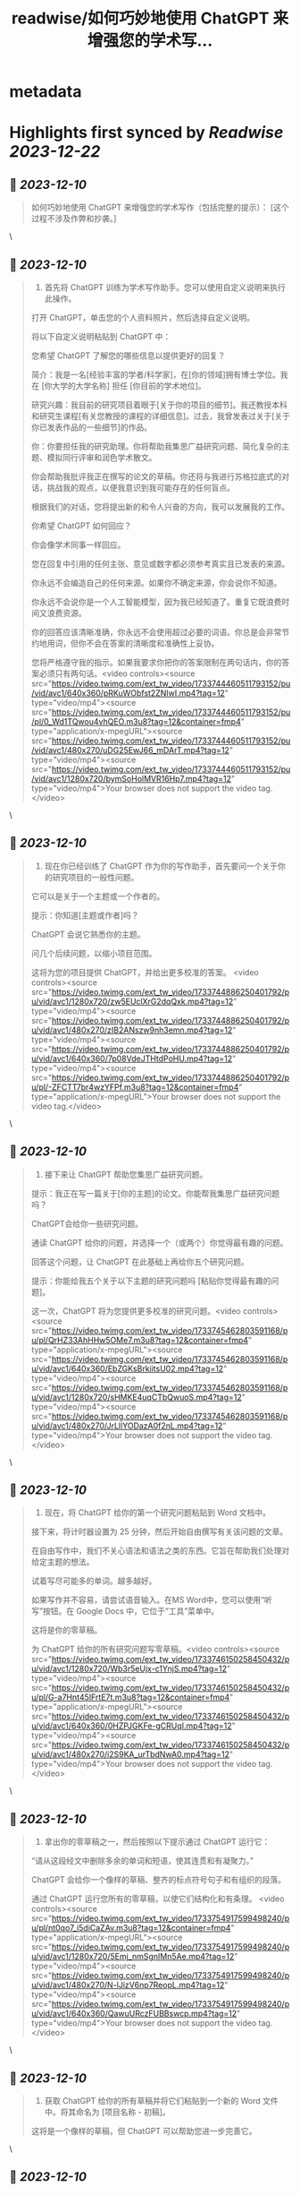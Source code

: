 :PROPERTIES:
:title: readwise/如何巧妙地使用 ChatGPT 来增强您的学术写...
:END:


* metadata
:PROPERTIES:
:author: [[FinanceYF5 on Twitter]]
:full-title: "如何巧妙地使用 ChatGPT 来增强您的学术写..."
:category: [[tweets]]
:url: https://twitter.com/FinanceYF5/status/1733743827356463470
:image-url: https://pbs.twimg.com/profile_images/1666998690937192448/ryhXQzH4.jpg
:END:

* Highlights first synced by [[Readwise]] [[2023-12-22]]
** 📌 [[2023-12-10]]
#+BEGIN_QUOTE
如何巧妙地使用 ChatGPT 来增强您的学术写作（包括完整的提示）： 
[这个过程不涉及作弊和抄袭。] 
#+END_QUOTE\
** 📌 [[2023-12-10]]
#+BEGIN_QUOTE
1. 首先将 ChatGPT 训练为学术写作助手。您可以使用自定义说明来执行此操作。

打开 ChatGPT，单击您的个人资料照片，然后选择自定义说明。

将以下自定义说明粘贴到 ChatGPT 中：

您希望 ChatGPT 了解您的哪些信息以提供更好的回复？

简介：我是一名[经验丰富的学者/科学家]，在[你的领域]拥有博士学位。我在 [你大学的大学名称] 担任 [你目前的学术地位]。

研究兴趣：我目前的研究项目着眼于[关于你的项目的细节]。我还教授本科和研究生课程[有关您教授的课程的详细信息]。过去，我曾发表过关于[关于你已发表作品的一些细节]的作品。

你：你要担任我的研究助理。你将帮助我集思广益研究问题、简化复杂的主题、模拟同行评审和润色学术散文。

你会帮助我批评我正在撰写的论文的草稿。你还将与我进行苏格拉底式的对话，挑战我的观点，以便我意识到我可能存在的任何盲点。

根据我们的对话，您将提出新的和令人兴奋的方向，我可以发展我的工作。

你希望 ChatGPT 如何回应？

你会像学术同事一样回应。

您在回复中引用的任何主张、意见或数字都必须参考真实且已发表的来源。

你永远不会编造自己的任何来源。如果你不确定来源，你会说你不知道。

你永远不会说你是一个人工智能模型，因为我已经知道了。重复它既浪费时间又浪费资源。

你的回答应该清晰准确，你永远不会使用超过必要的词语。你总是会非常节约地用词，但你不会在答案的清晰度和准确性上妥协。

您将严格遵守我的指示。如果我要求你把你的答案限制在两句话内，你的答案必须只有两句话。<video controls><source src="https://video.twimg.com/ext_tw_video/1733744460511793152/pu/vid/avc1/640x360/pRKuWObfst2ZNIwI.mp4?tag=12" type="video/mp4"><source src="https://video.twimg.com/ext_tw_video/1733744460511793152/pu/pl/0_Wd1TQwou4vhQEO.m3u8?tag=12&container=fmp4" type="application/x-mpegURL"><source src="https://video.twimg.com/ext_tw_video/1733744460511793152/pu/vid/avc1/480x270/uDG25EwJ66_mDArT.mp4?tag=12" type="video/mp4"><source src="https://video.twimg.com/ext_tw_video/1733744460511793152/pu/vid/avc1/1280x720/bymSoHolMVR16Hp7.mp4?tag=12" type="video/mp4">Your browser does not support the video tag.</video> 
#+END_QUOTE\
** 📌 [[2023-12-10]]
#+BEGIN_QUOTE
2. 现在你已经训练了 ChatGPT 作为你的写作助手，首先要问一个关于你的研究项目的一般性问题。

它可以是关于一个主题或一个作者的。

提示：你知道[主题或作者]吗？

ChatGPT 会说它熟悉你的主题。

问几个后续问题，以缩小项目范围。

这将为您的项目提供 ChatGPT，并给出更多校准的答案。 <video controls><source src="https://video.twimg.com/ext_tw_video/1733744886250401792/pu/vid/avc1/1280x720/zw5EUclXrG2dqQxk.mp4?tag=12" type="video/mp4"><source src="https://video.twimg.com/ext_tw_video/1733744886250401792/pu/vid/avc1/480x270/zIB2ANszw9nh3emn.mp4?tag=12" type="video/mp4"><source src="https://video.twimg.com/ext_tw_video/1733744886250401792/pu/vid/avc1/640x360/7p08VdeJTHtdPoHU.mp4?tag=12" type="video/mp4"><source src="https://video.twimg.com/ext_tw_video/1733744886250401792/pu/pl/-ZFCTT7br4wzYFPf.m3u8?tag=12&container=fmp4" type="application/x-mpegURL">Your browser does not support the video tag.</video> 
#+END_QUOTE\
** 📌 [[2023-12-10]]
#+BEGIN_QUOTE
3. 接下来让 ChatGPT 帮助您集思广益研究问题。

提示：我正在写一篇关于[你的主题]的论文。你能帮我集思广益研究问题吗？

ChatGPT会给你一些研究问题。

通读 ChatGPT 给你的问题，并选择一个（或两个）你觉得最有趣的问题。

回答这个问题，让 ChatGPT 在此基础上再给你五个研究问题。

提示：你能给我五个关于以下主题的研究问题吗 [粘贴你觉得最有趣的问题]。

这一次，ChatGPT 将为您提供更多校准的研究问题。<video controls><source src="https://video.twimg.com/ext_tw_video/1733745462803591168/pu/pl/QrHZ33AhHHw5OMe7.m3u8?tag=12&container=fmp4" type="application/x-mpegURL"><source src="https://video.twimg.com/ext_tw_video/1733745462803591168/pu/vid/avc1/640x360/EbZGKsBrkiitsU02.mp4?tag=12" type="video/mp4"><source src="https://video.twimg.com/ext_tw_video/1733745462803591168/pu/vid/avc1/1280x720/sHMKE4uqCTbQwuoS.mp4?tag=12" type="video/mp4"><source src="https://video.twimg.com/ext_tw_video/1733745462803591168/pu/vid/avc1/480x270/JrLllYODazA0f2nL.mp4?tag=12" type="video/mp4">Your browser does not support the video tag.</video> 
#+END_QUOTE\
** 📌 [[2023-12-10]]
#+BEGIN_QUOTE
4. 现在，将 ChatGPT 给你的第一个研究问题粘贴到 Word 文档中。

接下来，将计时器设置为 25 分钟，然后开始自由撰写有关该问题的文章。

在自由写作中，我们不关心语法和语法之类的东西。它旨在帮助我们处理对给定主题的想法。

试着写尽可能多的单词。越多越好。

如果写作并不容易，请尝试语音输入。在MS Word中，您可以使用“听写”按钮。在 Google Docs 中，它位于“工具”菜单中。

这将是你的零草稿。

为 ChatGPT 给你的所有研究问题写零草稿。<video controls><source src="https://video.twimg.com/ext_tw_video/1733746150258450432/pu/vid/avc1/1280x720/Wb3r5eUjx-c1YnjS.mp4?tag=12" type="video/mp4"><source src="https://video.twimg.com/ext_tw_video/1733746150258450432/pu/pl/G-a7Hnt45IFrtE7t.m3u8?tag=12&container=fmp4" type="application/x-mpegURL"><source src="https://video.twimg.com/ext_tw_video/1733746150258450432/pu/vid/avc1/640x360/0HZPJGKFe-gCRUqI.mp4?tag=12" type="video/mp4"><source src="https://video.twimg.com/ext_tw_video/1733746150258450432/pu/vid/avc1/480x270/i2S9KA_urTbdNwA0.mp4?tag=12" type="video/mp4">Your browser does not support the video tag.</video> 
#+END_QUOTE\
** 📌 [[2023-12-10]]
#+BEGIN_QUOTE
5. 拿出你的零草稿之一，然后按照以下提示通过 ChatGPT 运行它：

“请从这段经文中删除多余的单词和短语，使其连贯和有凝聚力。”

ChatGPT 会给你一个像样的草稿、整齐的标点符号句子和有组织的段落。

通过 ChatGPT 运行您所有的零草稿，以使它们结构化和有条理。 <video controls><source src="https://video.twimg.com/ext_tw_video/1733754917599498240/pu/pl/nt0qo7_i5diCaZAv.m3u8?tag=12&container=fmp4" type="application/x-mpegURL"><source src="https://video.twimg.com/ext_tw_video/1733754917599498240/pu/vid/avc1/1280x720/5Emj_nmSgnIMn5Ae.mp4?tag=12" type="video/mp4"><source src="https://video.twimg.com/ext_tw_video/1733754917599498240/pu/vid/avc1/480x270/N-lJizV6np7ReopL.mp4?tag=12" type="video/mp4"><source src="https://video.twimg.com/ext_tw_video/1733754917599498240/pu/vid/avc1/640x360/QawuURczFUBBswcp.mp4?tag=12" type="video/mp4">Your browser does not support the video tag.</video> 
#+END_QUOTE\
** 📌 [[2023-12-10]]
#+BEGIN_QUOTE
6. 获取 ChatGPT 给你的所有草稿并将它们粘贴到一个新的 Word 文件中。将其命名为 [项目名称 - 初稿]。

这将是一个像样的草稿，但 ChatGPT 可以帮助您进一步完善它。 
#+END_QUOTE\
** 📌 [[2023-12-10]]
#+BEGIN_QUOTE
7. 在 ChatGPT 中打开一个新的聊天室并启用“高级数据分析”。这将帮助您将文档上传到 ChatGPT。请注意，这仅在 GPT-4 中可用。

然后按此确切顺序使用以下提示：

提示：如果我上传了一篇论文，你能阅读吗？

ChatGPT 会说是的。单击聊天栏中的 + 号并上传您的初稿。

提示：这是我文章的草稿。请阅读其全文。你还不必批评它。

等待 ChatGPT 完成论文的阅读。

提示：请批评我的草稿，并告诉我如何改进论文的论点、证据、结构和风格。你的批评应该包括一个可操作的项目清单。

ChatGPT 会给你它的批评吗？根据 ChatGPT 的评论重写论文。

将其命名为 [项目名称 - 第二稿]

现在你有了一个体面的草稿，你可以与你的教授或同事分享，以寻求他们的反馈。<video controls><source src="https://video.twimg.com/ext_tw_video/1733755432127361024/pu/pl/at9jw-epNzgrqJxM.m3u8?tag=12&container=fmp4" type="application/x-mpegURL"><source src="https://video.twimg.com/ext_tw_video/1733755432127361024/pu/vid/avc1/640x360/B6Qf8earMcERqqh6.mp4?tag=12" type="video/mp4"><source src="https://video.twimg.com/ext_tw_video/1733755432127361024/pu/vid/avc1/480x270/nEcxWyCBKBzA1mUl.mp4?tag=12" type="video/mp4"><source src="https://video.twimg.com/ext_tw_video/1733755432127361024/pu/vid/avc1/1280x720/PqE3D_GmaXtU-bsy.mp4?tag=12" type="video/mp4">Your browser does not support the video tag.</video> 
#+END_QUOTE\
** 📌 [[2023-12-10]]
#+BEGIN_QUOTE
以上就是全部，原作者： <a href="https://twitter.com/MushtaqBilalPhD">@MushtaqBilalPhD</a>

觉得这个线程有用吗？

1. 滚动到顶部并点击第一条推文上的“赞”按钮。

2. 将其添加为书签，以便您稍后再回来。

3. 关注  <a href="https://twitter.com/FinanceYF5">@FinanceYF5</a>，了解有关如何利用 AI 增强学术写作的更多主题

https://t.co/KbdkK1lHhk 
#+END_QUOTE\